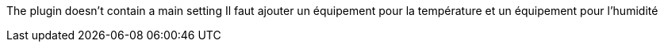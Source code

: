 
The plugin doesn't contain a main setting
Il faut ajouter un équipement pour la température et un équipement pour l’humidité